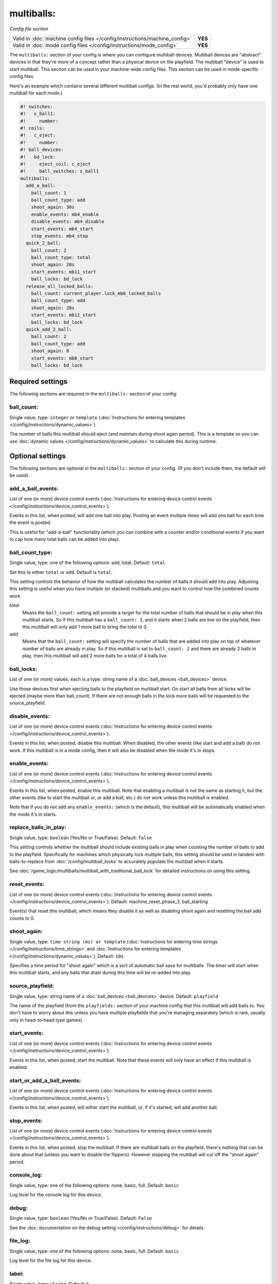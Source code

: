 multiballs:
===========

*Config file section*

+----------------------------------------------------------------------------+---------+
| Valid in :doc:`machine config files </config/instructions/machine_config>` | **YES** |
+----------------------------------------------------------------------------+---------+
| Valid in :doc:`mode config files </config/instructions/mode_config>`       | **YES** |
+----------------------------------------------------------------------------+---------+

.. overview

The ``multiballs:`` section of your config is where you can
configure multiball devices. Multiball devices are "abstract"
devices in that they're more of a concept rather than a physical
device on the playfield. The multiball "device" is used to start
multiball. This section can be used in your machine-wide config files.
This section can be used in mode-specific config files.

Here's an example which contains several different multiball configs. (In the
real world, you'd probably only have one multiball for each mode.)

.. code-block:: mpf-config

   #! switches:
   #!   s_ball1:
   #!     number:
   #! coils:
   #!   c_eject:
   #!     number:
   #! ball_devices:
   #!   bd_lock:
   #!     eject_coil: c_eject
   #!     ball_switches: s_ball1
   multiballs:
     add_a_ball:
       ball_count: 1
       ball_count_type: add
       shoot_again: 30s
       enable_events: mb4_enable
       disable_events: mb4_disable
       start_events: mb4_start
       stop_events: mb4_stop
     quick_2_ball:
       ball_count: 2
       ball_count_type: total
       shoot_again: 20s
       start_events: mb11_start
       ball_locks: bd_lock
     release_all_locked_balls:
       ball_count: current_player.lock_mb6_locked_balls
       ball_count_type: add
       shoot_again: 20s
       start_events: mb12_start
       ball_locks: bd_lock
     quick_add_2_ball:
       ball_count: 2
       ball_count_type: add
       shoot_again: 0
       start_events: mb6_start
       ball_locks: bd_lock

.. config


Required settings
-----------------

The following sections are required in the ``multiballs:`` section of your config:

ball_count:
~~~~~~~~~~~
Single value, type: ``integer`` or ``template`` (:doc:`Instructions for entering templates </config/instructions/dynamic_values>`).

The number of balls this multiball should eject (and maintain during shoot again period).
This is a template so you can use :doc:`dynamic values </config/instructions/dynamic_values>`
to calculate this during runtime.


Optional settings
-----------------

The following sections are optional in the ``multiballs:`` section of your config. (If you don't include them, the default will be used).

add_a_ball_events:
~~~~~~~~~~~~~~~~~~
List of one (or more) device control events (:doc:`Instructions for entering device control events </config/instructions/device_control_events>`).

Events in this list, when posted, will add one ball into play. Posting an event
multiple times will add one ball for each time the event is posted.

This is useful for "add-a-ball" functionality (which you can combine with a
counter and/or conditional events if you want to cap how many total balls can
be added into play).

ball_count_type:
~~~~~~~~~~~~~~~~
Single value, type: one of the following options: add, total. Default: ``total``

Set this to either ``total`` or ``add``. Default is ``total``.

This setting controls the behavior of how the multiball calculates the number of
balls it should add into play. Adjusting this setting is useful when you have
multiple (or stacked) multiballs and you want to control how the combined counts
work.

*total*
   Means the ``ball_count:`` setting will provide a target for the total number of
   balls that should be in play when this multiball starts. So if this multiball
   has a ``ball_count: 3``, and it starts when 2 balls are live on the playfield,
   then this multiball will only add 1 more ball to bring the total to 3.

*add*
   Means that the ``ball_count:`` setting will specify the number of balls that are
   added into play on top of whatever number of balls are already in play. So if this
   multiball is set to ``ball_count: 2`` and there are already 2 balls in play, then
   this multiball will add 2 more balls for a total of 4 balls live.

ball_locks:
~~~~~~~~~~~
List of one (or more) values, each is a type: string name of a :doc:`ball_devices <ball_devices>` device.

Use those devices first when ejecting balls to the playfield on multiball start. On start all balls from all
locks will be ejected (maybe more than ball_count). If there are not enough balls in the lock more balls will be
requested to the source_playfield.

disable_events:
~~~~~~~~~~~~~~~
List of one (or more) device control events (:doc:`Instructions for entering device control events </config/instructions/device_control_events>`).

Events in this list, when posted, disable this multiball. When disabled,
the other events (like start and add a ball) do not work. If this multiball
is in a mode config, then it will also be disabled when the mode it's in stops.

enable_events:
~~~~~~~~~~~~~~
List of one (or more) device control events (:doc:`Instructions for entering device control events </config/instructions/device_control_events>`).

Events in this list, when posted, enable this multiball. Note that enabling a
multiball is not the same as starting it, but the other events (like to start
the multiball or, or add a ball, etc.) do not work unless this multiball is enabled.

Note that if you do not add any ``enable_events:`` (which is the default), this
multiball will be automatically enabled when the mode it's in starts.

replace_balls_in_play:
~~~~~~~~~~~~~~~~~~~~~~
Single value, type: ``boolean`` (Yes/No or True/False). Default: ``false``

This setting controls whether the multiball should include existing balls in play
when counting the number of balls to add to the playfield. Specifically for
machines which physically lock multiple balls, this setting should be used in
tandem with balls-to-replace from :doc:`/config/multiball_locks` to accurately populate
the multiball when it starts.

See :doc:`/game_logic/multiballs/multiball_with_traditional_ball_lock` for detailed
instructions on using this setting.

reset_events:
~~~~~~~~~~~~~
List of one (or more) device control events (:doc:`Instructions for entering device control events </config/instructions/device_control_events>`). Default: machine_reset_phase_3, ball_starting

Event(s) that reset this multiball, which means they disable it as well as
disabling shoot again and resetting the ball add counts to 0.

shoot_again:
~~~~~~~~~~~~
Single value, type: ``time string (ms) or template`` (:doc:`Instructions for entering time strings </config/instructions/time_strings>` and :doc:`Instructions for entering templates </config/instructions/dynamic_values>`). Default: ``10s``

Specifies a time period for "shoot again" which is a sort of automatic ball save for
multiballs. The timer will start when this multiball starts, and any balls that
drain during this time will be re-added into play.

source_playfield:
~~~~~~~~~~~~~~~~~
Single value, type: string name of a :doc:`ball_devices <ball_devices>` device. Default: ``playfield``

The name of the playfield (from the ``playfields:`` section of your machine config
that this multiball will add balls to. You don't have to worry about this unless
you have multiple playfields that you're managing separately (which is rare, usually
only in head-to-head type games).

start_events:
~~~~~~~~~~~~~
List of one (or more) device control events (:doc:`Instructions for entering device control events </config/instructions/device_control_events>`).

Events in this list, when posted, start the multiball. Note that these events will
only have an effect if this multiball is enabled.

start_or_add_a_ball_events:
~~~~~~~~~~~~~~~~~~~~~~~~~~~
List of one (or more) device control events (:doc:`Instructions for entering device control events </config/instructions/device_control_events>`).

Events in this list, when posted, will either start the multiball, or, if it's
started, will add another ball.

stop_events:
~~~~~~~~~~~~
List of one (or more) device control events (:doc:`Instructions for entering device control events </config/instructions/device_control_events>`).

Events in this list, when posted, stop the multiball. If there are multiball balls
on the playfield, there's nothing that can be done about that (unless you want to
disable the flippers). However stopping the multiball will cut off the "shoot again"
period.

console_log:
~~~~~~~~~~~~
Single value, type: one of the following options: none, basic, full. Default: ``basic``

Log level for the console log for this device.

debug:
~~~~~~
Single value, type: ``boolean`` (Yes/No or True/False). Default: ``False``

See the :doc:`documentation on the debug setting </config/instructions/debug>`
for details.

file_log:
~~~~~~~~~
Single value, type: one of the following options: none, basic, full. Default: ``basic``

Log level for the file log for this device.

label:
~~~~~~
Single value, type: ``string``. Default: ``%``

Name of this device in service mode.

tags:
~~~~~
List of one (or more) values, each is a type: ``string``.

Unused.



